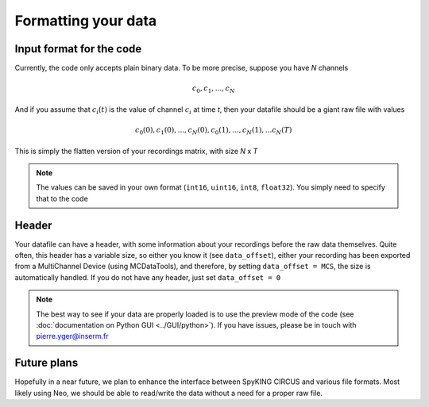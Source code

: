 Formatting your data
====================

Input format for the code
-------------------------

Currently, the code only accepts plain binary data. To be more precise, suppose you have *N* channels 

.. math::

   c_0, c_1, ... , c_N

And if you assume that :math:`c_i(t)` is the value of channel :math:`c_i` at time *t*, then your datafile should be a giant raw file with values

.. math::

   c_0(0), c_1(0), ... , c_N(0), c_0(1), ..., c_N(1), ... c_N(T)


This is simply the flatten version of your recordings matrix, with size *N* x *T* 

.. note::

    The values can be saved in your own format (``int16``, ``uint16``, ``int8``, ``float32``). You simply need to specify that to the code


Header
------

Your datafile can have a header, with some information about your recordings before the raw data themselves. Quite often, this header has a variable size, so either you know it (see ``data_offset``), either your recording has been exported from a MultiChannel Device (using MCDataTools), and therefore, by setting ``data_offset = MCS``, the size is automatically handled. If you do not have any header, just set ``data_offset = 0``


.. note ::
    
    The best way to see if your data are properly loaded is to use the preview mode of the code (see :doc:`documentation on Python GUI <../GUI/python>`). If you have issues, please be in touch with pierre.yger@inserm.fr


Future plans
------------

Hopefully in a near future, we plan to enhance the interface between SpyKING CIRCUS and various file formats. Most likely using Neo, we should be able to read/write the data without a need for a proper raw file.



